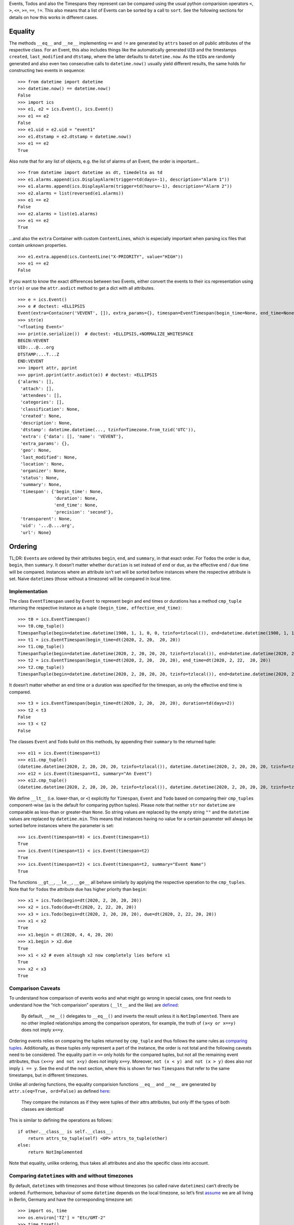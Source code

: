 Events, Todos and also the Timespans they represent can be compared
using the usual python comparision operators ``<``, ``>``, ``<=``,
``>=``, ``==``, ``!=``. This also means that a list of Events can be
sorted by a call to ``sort``. See the following sections for details on
how this works in different cases.

Equality
--------

The methods ``__eq__`` and ``__ne__`` implementing ``==`` and ``!=`` are
generated by ``attrs`` based on *all* public attributes of the
respective class. For an Event, this also includes things like the
automatically generated ``UID`` and the timestamps ``created``,
``last_modified`` and ``dtstamp``, where the latter defaults to
``datetime.now``. As the ``UID``\ s are randomly generated and also even
two consecutive calls to ``datetime.now()`` usually yield different
results, the same holds for constructing two events in sequence:

::

   >>> from datetime import datetime
   >>> datetime.now() == datetime.now()
   False
   >>> import ics
   >>> e1, e2 = ics.Event(), ics.Event()
   >>> e1 == e2
   False
   >>> e1.uid = e2.uid = "event1"
   >>> e1.dtstamp = e2.dtstamp = datetime.now()
   >>> e1 == e2
   True

Also note that for any list of objects, e.g. the list of alarms of an
Event, the order is important…

::

   >>> from datetime import datetime as dt, timedelta as td
   >>> e1.alarms.append(ics.DisplayAlarm(trigger=td(days=-1), description="Alarm 1"))
   >>> e1.alarms.append(ics.DisplayAlarm(trigger=td(hours=-1), description="Alarm 2"))
   >>> e2.alarms = list(reversed(e1.alarms))
   >>> e1 == e2
   False
   >>> e2.alarms = list(e1.alarms)
   >>> e1 == e2
   True

…and also the ``extra`` Container with custom ``ContentLine``\ s, which
is especially important when parsing ics files that contain unknown
properties.

::

   >>> e1.extra.append(ics.ContentLine("X-PRIORITY", value="HIGH"))
   >>> e1 == e2
   False

If you want to know the exact differences between two
Events, either convert the events to their ics representation using
``str(e)`` or use the ``attr.asdict`` method to get a dict with all
attributes.

::

   >>> e = ics.Event()
   >>> e # doctest: +ELLIPSIS
   Event(extra=Container('VEVENT', []), extra_params={}, timespan=EventTimespan(begin_time=None, end_time=None, duration=None, precision='second'), summary=None, uid='...@....org', description=None, location=None, url=None, status=None, created=None, last_modified=None, dtstamp=datetime.datetime(..., tzinfo=Timezone.from_tzid('UTC')), alarms=[], attach=[], classification=None, transparent=None, organizer=None, geo=None, attendees=[], categories=[])
   >>> str(e)
   '<floating Event>'
   >>> print(e.serialize())  # doctest: +ELLIPSIS,+NORMALIZE_WHITESPACE
   BEGIN:VEVENT
   UID:...@...org
   DTSTAMP:...T...Z
   END:VEVENT
   >>> import attr, pprint
   >>> pprint.pprint(attr.asdict(e)) # doctest: +ELLIPSIS
   {'alarms': [],
    'attach': [],
    'attendees': [],
    'categories': [],
    'classification': None,
    'created': None,
    'description': None,
    'dtstamp': datetime.datetime(..., tzinfo=Timezone.from_tzid('UTC')),
    'extra': {'data': [], 'name': 'VEVENT'},
    'extra_params': {},
    'geo': None,
    'last_modified': None,
    'location': None,
    'organizer': None,
    'status': None,
    'summary': None,
    'timespan': {'begin_time': None,
                 'duration': None,
                 'end_time': None,
                 'precision': 'second'},
    'transparent': None,
    'uid': '...@....org',
    'url': None}

Ordering
--------

TL;DR: ``Event``\ s are ordered by their attributes ``begin``, ``end``,
and ``summary``, in that exact order. For ``Todo``\ s the order is ``due``,
``begin``, then ``summary``. It doesn’t matter whether ``duration`` is set
instead of ``end`` or ``due``, as the effective end / due time will be
compared. Instances where an attribute isn’t set will be sorted before
instances where the respective attribute is set. Naive ``datetime``\ s
(those without a timezone) will be compared in local time.

Implementation
~~~~~~~~~~~~~~

The class ``EventTimespan`` used by ``Event`` to represent begin and end
times or durations has a method ``cmp_tuple`` returning the respective
instance as a tuple ``(begin_time, effective_end_time)``:

::

   >>> t0 = ics.EventTimespan()
   >>> t0.cmp_tuple()
   TimespanTuple(begin=datetime.datetime(1900, 1, 1, 0, 0, tzinfo=tzlocal()), end=datetime.datetime(1900, 1, 1, 0, 0, tzinfo=tzlocal()))
   >>> t1 = ics.EventTimespan(begin_time=dt(2020, 2, 20,  20, 20))
   >>> t1.cmp_tuple()
   TimespanTuple(begin=datetime.datetime(2020, 2, 20, 20, 20, tzinfo=tzlocal()), end=datetime.datetime(2020, 2, 20, 20, 20, tzinfo=tzlocal()))
   >>> t2 = ics.EventTimespan(begin_time=dt(2020, 2, 20,  20, 20), end_time=dt(2020, 2, 22,  20, 20))
   >>> t2.cmp_tuple()
   TimespanTuple(begin=datetime.datetime(2020, 2, 20, 20, 20, tzinfo=tzlocal()), end=datetime.datetime(2020, 2, 22, 20, 20, tzinfo=tzlocal()))

It doesn’t matter whether an end time or a duration was specified for
the timespan, as only the effective end time is compared.

::

   >>> t3 = ics.EventTimespan(begin_time=dt(2020, 2, 20,  20, 20), duration=td(days=2))
   >>> t2 < t3
   False
   >>> t3 < t2
   False

The classes ``Event`` and ``Todo`` build on this methods, by appending
their ``summary`` to the returned tuple:

::

   >>> e11 = ics.Event(timespan=t1)
   >>> e11.cmp_tuple()
   (datetime.datetime(2020, 2, 20, 20, 20, tzinfo=tzlocal()), datetime.datetime(2020, 2, 20, 20, 20, tzinfo=tzlocal()), '')
   >>> e12 = ics.Event(timespan=t1, summary="An Event")
   >>> e12.cmp_tuple()
   (datetime.datetime(2020, 2, 20, 20, 20, tzinfo=tzlocal()), datetime.datetime(2020, 2, 20, 20, 20, tzinfo=tzlocal()), 'An Event')

We define ``__lt__`` (i.e. lower-than, or ``<``) explicitly for
``Timespan``, ``Event`` and ``Todo`` based on comparing their
``cmp_tuple``\ s component-wise (as is the default for comparing python
tuples). Please note that neither ``str`` nor ``datetime`` are
comparable as less-than or greater-than ``None``. So string values are
replaced by the empty string ``""`` and the ``datetime`` values are
replaced by ``datetime.min``. This means that instances having no value
for a certain parameter will always be sorted before instances where the
parameter is set:

::

   >>> ics.Event(timespan=t0) < ics.Event(timespan=t1)
   True
   >>> ics.Event(timespan=t1) < ics.Event(timespan=t2)
   True
   >>> ics.Event(timespan=t2) < ics.Event(timespan=t2, summary="Event Name")
   True

The functions ``__gt__``, ``__le__``, ``__ge__`` all behave similarly by
applying the respective operation to the ``cmp_tuples``. Note that for
``Todo``\ s the attribute ``due`` has higher priority than ``begin``:

::

   >>> x1 = ics.Todo(begin=dt(2020, 2, 20, 20, 20))
   >>> x2 = ics.Todo(due=dt(2020, 2, 22, 20, 20))
   >>> x3 = ics.Todo(begin=dt(2020, 2, 20, 20, 20), due=dt(2020, 2, 22, 20, 20))
   >>> x1 < x2
   True
   >>> x1.begin = dt(2020, 4, 4, 20, 20)
   >>> x1.begin > x2.due
   True
   >>> x1 < x2 # even altough x2 now completely lies before x1
   True
   >>> x2 < x3
   True

Comparison Caveats
~~~~~~~~~~~~~~~~~~

To understand how comparison of events works and what might go wrong in
special cases, one first needs to understand how the “rich comparision”
operators (``__lt__`` and the like) are
`defined <https://docs.python.org/3/reference/datamodel.html#object.__lt__>`__:

   By default, ``__ne__()`` delegates to ``__eq__()`` and inverts the
   result unless it is ``NotImplemented``. There are no other implied
   relationships among the comparison operators, for example, the truth
   of ``(x<y or x==y)`` does not imply ``x<=y``.

Ordering events relies on comparing the tuples returned by ``cmp_tuple``
and thus follows the same rules as `comparing
tuples <https://stackoverflow.com/a/5292332/805569>`__. Additionally, as
these tuples only represent a part of the instance, the order is not
total and the following caveats need to be considered. The equality part
in ``<=`` only holds for the compared tuples, but not all the remaining
event attributes, thus ``(x<=y and not x<y)`` does *not* imply ``x==y``.
Moreover, ``not (x < y) and not (x > y)`` does also *not* imply
``i == y``. See the end of the next section, where this is shown for two
``Timespans`` that refer to the same timestamps, but in different
timezones.

Unlike all ordering functions, the equality comparision functions
``__eq__`` and ``__ne__`` are generated by
``attr.s(eq=True, ord=False)`` as defined
`here <http://www.attrs.org/en/stable/api.html#attr.s>`__:

   They compare the instances as if they were tuples of their attrs
   attributes, but only iff the types of both classes are identical!

This is similar to defining the operations as follows:

::

   if other.__class__ is self.__class__:
       return attrs_to_tuple(self) <OP> attrs_to_tuple(other)
   else:
       return NotImplemented

Note that equality, unlike ordering, thus takes all attributes and also
the specific class into account.

Comparing ``datetime``\ s with and without timezones
~~~~~~~~~~~~~~~~~~~~~~~~~~~~~~~~~~~~~~~~~~~~~~~~~~~~

By default, ``datetime``\ s with timezones and those without timezones
(so called naive ``datetimes``) can’t directly be ordered. Furthermore,
behaviour of some ``datetime`` depends on the local timezone, so let’s
first
`assume <https://docs.python.org/3/library/time.html#time.tzset>`__ we
are all living in Berlin, Germany and have the corresponding timezone
set:

::

   >>> import os, time
   >>> os.environ['TZ'] = "Etc/GMT-2"
   >>> time.tzset()
   >>> time.tzname
   ('+02', '+02')

We can easily compare ``datetime`` instances that have an explicit
timezone specified:

::

   >>> from dateutil.tz import tzutc, tzlocal, gettz
   >>> dt_ny = dt(2020, 2, 20,  20, 20, tzinfo=gettz("America/New York"))
   >>> dt_utc = dt(2020, 2, 20,  20, 20, tzinfo=tzutc())
   >>> dt_local = dt(2020, 2, 20,  20, 20, tzinfo=tzlocal())
   >>> dt_local.tzinfo.tzname(dt_local), dt_local.tzinfo.utcoffset(dt_local).total_seconds()
   ('+02', 7200.0)
   >>> dt_utc < dt_ny
   True
   >>> dt_local < dt_utc # this always holds as tzlocal is +2:00 (i.e. European Summer Time)
   True

We can also compare naive instances with naive ones, but we can’t
compare naive ones with timezone-aware ones:

::

   >>> dt_naive = dt(2020, 2, 20,  20, 20)
   >>> dt_naive < dt_local  # doctest: +IGNORE_EXCEPTION_DETAIL
   Traceback (most recent call last):
     ...
   TypeError: can't compare offset-naive and offset-aware datetimes

While comparision fails in this case, other methods of ``datetime``
treat naive instances as local times. This e.g. holds for
```datetime.timestamp()`` <https://docs.python.org/3/library/datetime.html#datetime.datetime.timestamp>`__,
which could also be used for comparing instances:

::

   >>> (dt_utc.timestamp(), dt_ny.timestamp())
   (1582230000.0, 1582248000.0)
   >>> (dt_local.timestamp(), dt_naive.timestamp())
   (1582222800.0, 1582222800.0)

This can be become an issue when you e.g. want to iterate all Events of
an iCalendar that contains both floating and timezone-aware Events in
order of their begin timestamp. Let’s consult RFC 5545 on what to do in
this situation:

   DATE-TIME values of this type are said to be “floating” and are not
   bound to any time zone in particular. They are used to represent the
   same hour, minute, and second value regardless of which time zone is
   currently being observed. For example, an event can be defined that
   indicates that an individual will be busy from 11:00 AM to 1:00 PM
   every day, no matter which time zone the person is in. In these
   cases, a local time can be specified. The recipient of an iCalendar
   object with a property value consisting of a local time, without any
   relative time zone information, SHOULD interpret the value as being
   fixed to whatever time zone the “ATTENDEE” is in at any given moment.
   This means that two “Attendees”, in different time zones, receiving
   the same event definition as a floating time, may be participating in
   the event at different actual times. Floating time SHOULD only be
   used where that is the reasonable behavior.

Thus, clients should default to local time when handling floating
events, similar to what other datetime methods do. This is also what
ics.py does, handling this in the ``cmp_tuple`` method by always
converting naive ``datetime``\ s to local ones:

::

   >>> e_local, e_floating = ics.Event(begin=dt_local), ics.Event(begin=dt_naive)
   >>> e_local.begin, e_floating.begin
   (datetime.datetime(2020, 2, 20, 20, 20, tzinfo=tzlocal()), datetime.datetime(2020, 2, 20, 20, 20))
   >>> e_local.begin == e_floating.begin
   False
   >>> e_local.timespan.cmp_tuple()
   TimespanTuple(begin=datetime.datetime(2020, 2, 20, 20, 20, tzinfo=tzlocal()), end=datetime.datetime(2020, 2, 20, 20, 20, tzinfo=tzlocal()))
   >>> e_floating.timespan.cmp_tuple()
   TimespanTuple(begin=datetime.datetime(2020, 2, 20, 20, 20, tzinfo=tzlocal()), end=datetime.datetime(2020, 2, 20, 20, 20, tzinfo=tzlocal()))
   >>> e_local.timespan.cmp_tuple() == e_floating.timespan.cmp_tuple()
   True

So, one floating Event and one Event with explicit timezones can still
be compared, while their begin ``datetime``\ s can’t be directly
compared:

::

   >>> e_local < e_floating
   False
   >>> e_local > e_floating
   False
   >>> e_local.begin < e_floating.begin  # doctest: +IGNORE_EXCEPTION_DETAIL
   Traceback (most recent call last):
     ...
   TypeError: can't compare offset-naive and offset-aware datetimes

Note that neither being considered less than the other hints at both
being ordered equally, but they aren’t exactly equal as ``datetime``\ s
with different timezones can’t be equal.

::

   >>> e_local == e_floating
   False
